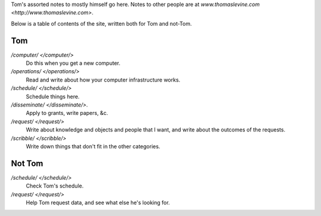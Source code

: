 Tom's assorted notes to mostly himself go here.
Notes to other people are at
`www.thomaslevine.com <http://www.thomaslevine.com>`.

Below is a table of contents of the site, written
both for Tom and not-Tom.

Tom
---

`/computer/ </computer/>`
    Do this when you get a new computer.

`/operations/ </operations/>`
    Read and write about how your computer infrastructure works.

`/schedule/ </schedule/>`
    Schedule things here.

`/disseminate/ </disseminate/>`.
    Apply to grants, write papers, &c.

`/request/ </request/>`
    Write about knowledge and objects and people that I want, and write about the outcomes of the requests.

`/scribble/ </scribble/>`
    Write down things that don't fit in the other categories.

Not Tom
-------

`/schedule/ </schedule/>`
    Check Tom's schedule.

`/request/ </request/>`
    Help Tom request data, and see what else he's looking for.
